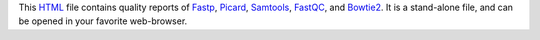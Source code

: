 This HTML_ file contains quality reports of Fastp_, Picard_, 
Samtools_, FastQC_, and Bowtie2_. It is a stand-alone file, 
and can be opened in your favorite web-browser.

.. _HTML: https://en.wikipedia.org/wiki/HTML
.. _Fastp: https://snakemake-wrappers.readthedocs.io/en/v3.3.3/wrappers/fastp.html
.. _Bowtie2: https://snakemake-wrappers.readthedocs.io/en/v3.3.3/wrappers/bowtie2/align.html
.. _FastQC: https://snakemake-wrappers.readthedocs.io/en/v3.3.3/wrappers/fastqc.html
.. _Stats: https://snakemake-wrappers.readthedocs.io/en/v3.3.3/wrappers/samtools/stats.html
.. _Picard: https://snakemake-wrappers.readthedocs.io/en/v3.3.3/wrappers/picard/collectmultiplemetrics.html
.. _Samtools: https://snakemake-wrappers.readthedocs.io/en/v3.3.3/wrappers/samtools/stats.html